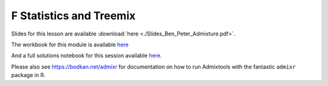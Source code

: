 F Statistics and Treemix
========================

Slides for this lesson are available :download:`here <./Slides_Ben_Peter_Admixture.pdf>`.

The workbook for this module is available `here <https://nbviewer.jupyter.org/github/BenjaminPeter/cph_course/blob/master/F-stats%20tutorial%20worksheet.ipynb>`__

And a full solutions notebook for this session available `here <https://nbviewer.jupyter.org/github/BenjaminPeter/cph_course/blob/master/F-stats%20tutorial%20solution.ipynb>`__.

Please also see `https://bodkan.net/admixr <https://bodkan.net/admixr>`__ for documentation on how to run Admixtools with the fantastic ``admixr`` package in R.
